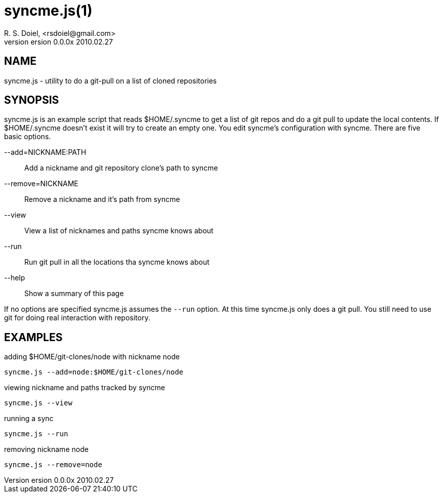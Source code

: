syncme.js(1)
============
R. S. Doiel, <rsdoiel@gmail.com>
version 0.0.0x 2010.02.27

== NAME

syncme.js - utility to do a git-pull on a list of cloned repositories

== SYNOPSIS

syncme.js is an example script that reads $HOME/.syncme to get a list of git repos and do a git pull to update the local contents.  If $HOME/.syncme doesn't exist it will try to create an empty one. You edit syncme's configuration with syncme. There are five basic options.

--add=NICKNAME:PATH::
        Add a nickname and git repository clone's path to syncme
        
--remove=NICKNAME::
        Remove a nickname and it's path from syncme

--view::
        View a list of nicknames and paths syncme knows about
        
--run::
        Run git pull in all the locations tha syncme knows about

--help::
        Show a summary of this page

If no options are specified syncme.js assumes the `--run` option. At this time syncme.js only does a git pull. You still need to use git for doing real interaction with repository.

== EXAMPLES

.adding $HOME/git-clones/node with nickname node
----
syncme.js --add=node:$HOME/git-clones/node
----


.viewing nickname and paths tracked by syncme
----
syncme.js --view
----

.running a sync
----
syncme.js --run
----

.removing nickname node
----
syncme.js --remove=node
----



